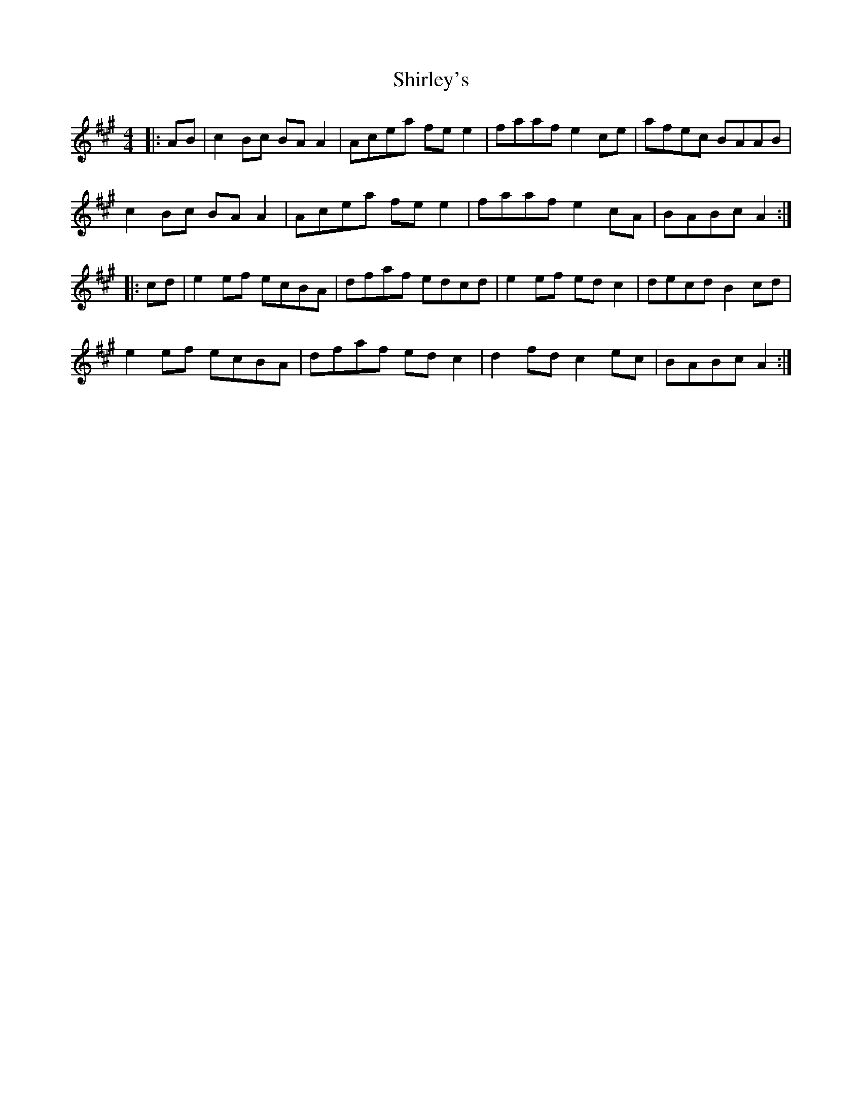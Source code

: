 X: 36871
T: Shirley's
R: reel
M: 4/4
K: Amajor
|:AB|c2 Bc BA A2|Acea fe e2|faaf e2ce|afec BAAB|
c2 Bc BA A2|Acea fe e2|faaf e2cA|BABc A2:|
|:cd|e2 ef ecBA|dfaf edcd|e2 ef edc2|decd B2 cd|
e2 ef ecBA|dfaf edc2|d2 fd c2ec|BABc A2:|


